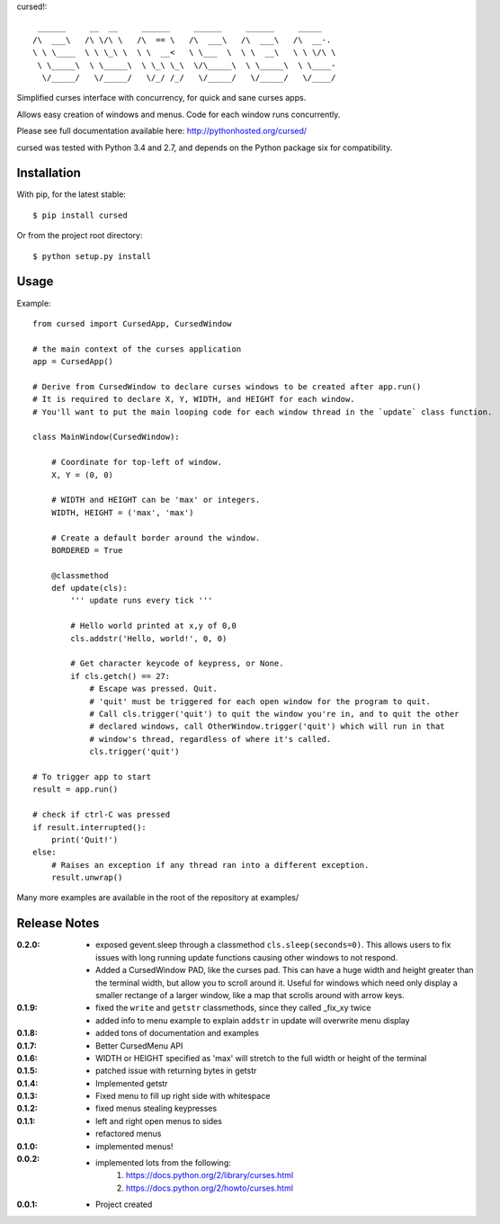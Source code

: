 cursed!::

      ______     __  __     ______     ______     ______     _____    
     /\  ___\   /\ \/\ \   /\  == \   /\  ___\   /\  ___\   /\  __-.  
     \ \ \____  \ \ \_\ \  \ \  __<   \ \___  \  \ \  __\   \ \ \/\ \ 
      \ \_____\  \ \_____\  \ \_\ \_\  \/\_____\  \ \_____\  \ \____- 
       \/_____/   \/_____/   \/_/ /_/   \/_____/   \/_____/   \/____/ 
                                                                     

Simplified curses interface with concurrency, for quick and sane curses apps.

Allows easy creation of windows and menus. Code for each window runs concurrently.

Please see full documentation available here: http://pythonhosted.org/cursed/

cursed was tested with Python 3.4 and 2.7, and depends on the Python package six for compatibility.

Installation
------------

With pip, for the latest stable::

    $ pip install cursed

Or from the project root directory::

    $ python setup.py install

Usage
-----

Example::

    from cursed import CursedApp, CursedWindow

    # the main context of the curses application
    app = CursedApp()
    
    # Derive from CursedWindow to declare curses windows to be created after app.run()
    # It is required to declare X, Y, WIDTH, and HEIGHT for each window.
    # You'll want to put the main looping code for each window thread in the `update` class function.
    
    class MainWindow(CursedWindow):
    
        # Coordinate for top-left of window.
        X, Y = (0, 0)
        
        # WIDTH and HEIGHT can be 'max' or integers.
        WIDTH, HEIGHT = ('max', 'max')
        
        # Create a default border around the window.
        BORDERED = True

        @classmethod
        def update(cls):
            ''' update runs every tick '''
            
            # Hello world printed at x,y of 0,0
            cls.addstr('Hello, world!', 0, 0)
            
            # Get character keycode of keypress, or None.
            if cls.getch() == 27:
                # Escape was pressed. Quit.
                # 'quit' must be triggered for each open window for the program to quit.
                # Call cls.trigger('quit') to quit the window you're in, and to quit the other
                # declared windows, call OtherWindow.trigger('quit') which will run in that
                # window's thread, regardless of where it's called.
                cls.trigger('quit')

    # To trigger app to start
    result = app.run()
    
    # check if ctrl-C was pressed
    if result.interrupted():
        print('Quit!')
    else:
        # Raises an exception if any thread ran into a different exception.
        result.unwrap()

Many more examples are available in the root of the repository at examples/

Release Notes
-------------

:0.2.0:
    - exposed gevent.sleep through a classmethod ``cls.sleep(seconds=0)``.
      This allows users to fix issues with long running update functions causing other windows to
      not respond.
    - Added a CursedWindow PAD, like the curses pad. This can have a huge width and height greater than
      the terminal width, but allow you to scroll around it. Useful for windows which need only display
      a smaller rectange of a larger window, like a map that scrolls around with arrow keys.
:0.1.9:
    - fixed the ``write`` and ``getstr`` classmethods, since they called _fix_xy twice
    - added info to menu example to explain ``addstr`` in update will overwrite menu display
:0.1.8:
    - added tons of documentation and examples
:0.1.7:
    - Better CursedMenu API
:0.1.6:
    - WIDTH or HEIGHT specified as 'max' will stretch to the full width or height of the terminal
:0.1.5:
    - patched issue with returning bytes in getstr
:0.1.4:
    - Implemented getstr
:0.1.3:
    - Fixed menu to fill up right side with whitespace
:0.1.2:
    - fixed menus stealing keypresses
:0.1.1:
    - left and right open menus to sides
    - refactored menus
:0.1.0:
    - implemented menus!
:0.0.2:
    - implemented lots from the following:
        1. https://docs.python.org/2/library/curses.html
        2. https://docs.python.org/2/howto/curses.html
:0.0.1:
    - Project created
